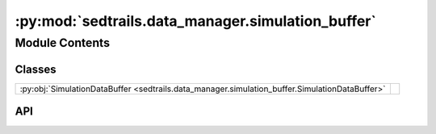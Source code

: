 :py:mod:`sedtrails.data_manager.simulation_buffer`
==================================================

.. py:module:: sedtrails.data_manager.simulation_buffer

.. autodoc2-docstring:: sedtrails.data_manager.simulation_buffer
   :allowtitles:

Module Contents
---------------

Classes
~~~~~~~

.. list-table::
   :class: autosummary longtable
   :align: left

   * - :py:obj:`SimulationDataBuffer <sedtrails.data_manager.simulation_buffer.SimulationDataBuffer>`
     - .. autodoc2-docstring:: sedtrails.data_manager.simulation_buffer.SimulationDataBuffer
          :summary:

API
~~~

.. py:class:: SimulationDataBuffer()
   :canonical: sedtrails.data_manager.simulation_buffer.SimulationDataBuffer

   .. autodoc2-docstring:: sedtrails.data_manager.simulation_buffer.SimulationDataBuffer

   .. rubric:: Initialization

   .. autodoc2-docstring:: sedtrails.data_manager.simulation_buffer.SimulationDataBuffer.__init__

   .. py:method:: add(particle_id, time, x, y)
      :canonical: sedtrails.data_manager.simulation_buffer.SimulationDataBuffer.add

      .. autodoc2-docstring:: sedtrails.data_manager.simulation_buffer.SimulationDataBuffer.add

   .. py:method:: clear()
      :canonical: sedtrails.data_manager.simulation_buffer.SimulationDataBuffer.clear

      .. autodoc2-docstring:: sedtrails.data_manager.simulation_buffer.SimulationDataBuffer.clear

   .. py:method:: get_data()
      :canonical: sedtrails.data_manager.simulation_buffer.SimulationDataBuffer.get_data

      .. autodoc2-docstring:: sedtrails.data_manager.simulation_buffer.SimulationDataBuffer.get_data

   .. py:method:: to_xarray_dataset()
      :canonical: sedtrails.data_manager.simulation_buffer.SimulationDataBuffer.to_xarray_dataset

      .. autodoc2-docstring:: sedtrails.data_manager.simulation_buffer.SimulationDataBuffer.to_xarray_dataset

   .. py:method:: write_to_disk(node_x, node_y, face_node_connectivity, fill_value, writer, filename)
      :canonical: sedtrails.data_manager.simulation_buffer.SimulationDataBuffer.write_to_disk

      .. autodoc2-docstring:: sedtrails.data_manager.simulation_buffer.SimulationDataBuffer.write_to_disk

   .. py:method:: merge_output_files(output_dir, merged_filename='merged_output.nc')
      :canonical: sedtrails.data_manager.simulation_buffer.SimulationDataBuffer.merge_output_files
      :staticmethod:

      .. autodoc2-docstring:: sedtrails.data_manager.simulation_buffer.SimulationDataBuffer.merge_output_files
